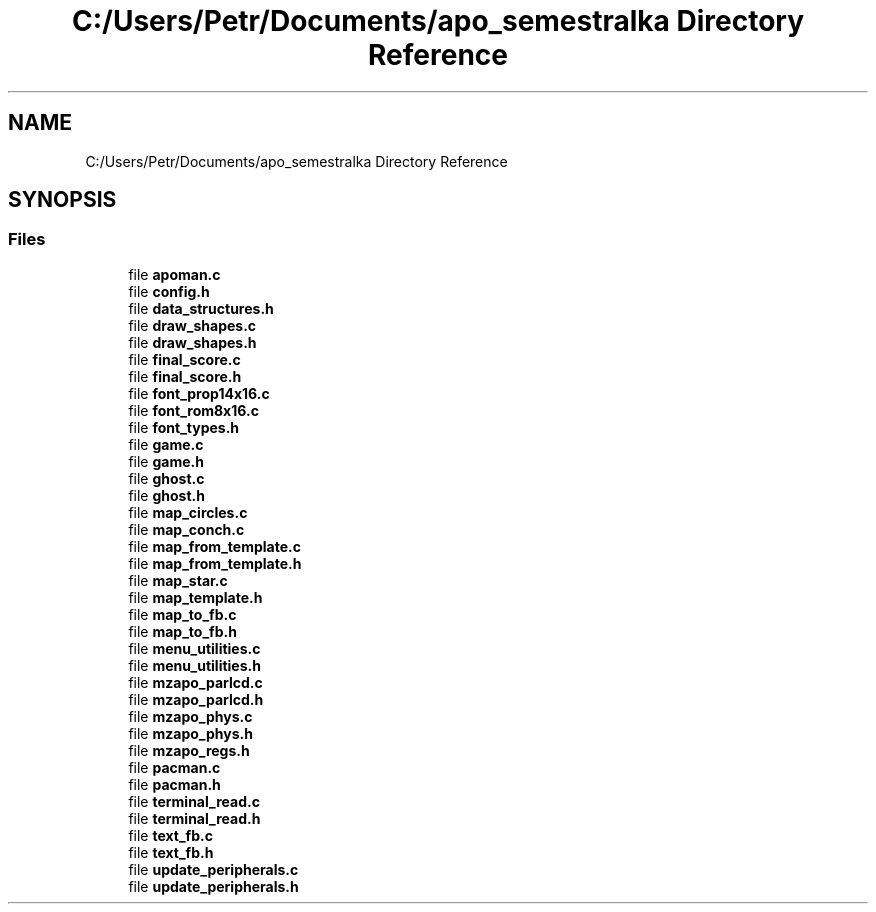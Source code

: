 .TH "C:/Users/Petr/Documents/apo_semestralka Directory Reference" 3 "Tue May 4 2021" "Version 1.0.0" "Pac-Man" \" -*- nroff -*-
.ad l
.nh
.SH NAME
C:/Users/Petr/Documents/apo_semestralka Directory Reference
.SH SYNOPSIS
.br
.PP
.SS "Files"

.in +1c
.ti -1c
.RI "file \fBapoman\&.c\fP"
.br
.ti -1c
.RI "file \fBconfig\&.h\fP"
.br
.ti -1c
.RI "file \fBdata_structures\&.h\fP"
.br
.ti -1c
.RI "file \fBdraw_shapes\&.c\fP"
.br
.ti -1c
.RI "file \fBdraw_shapes\&.h\fP"
.br
.ti -1c
.RI "file \fBfinal_score\&.c\fP"
.br
.ti -1c
.RI "file \fBfinal_score\&.h\fP"
.br
.ti -1c
.RI "file \fBfont_prop14x16\&.c\fP"
.br
.ti -1c
.RI "file \fBfont_rom8x16\&.c\fP"
.br
.ti -1c
.RI "file \fBfont_types\&.h\fP"
.br
.ti -1c
.RI "file \fBgame\&.c\fP"
.br
.ti -1c
.RI "file \fBgame\&.h\fP"
.br
.ti -1c
.RI "file \fBghost\&.c\fP"
.br
.ti -1c
.RI "file \fBghost\&.h\fP"
.br
.ti -1c
.RI "file \fBmap_circles\&.c\fP"
.br
.ti -1c
.RI "file \fBmap_conch\&.c\fP"
.br
.ti -1c
.RI "file \fBmap_from_template\&.c\fP"
.br
.ti -1c
.RI "file \fBmap_from_template\&.h\fP"
.br
.ti -1c
.RI "file \fBmap_star\&.c\fP"
.br
.ti -1c
.RI "file \fBmap_template\&.h\fP"
.br
.ti -1c
.RI "file \fBmap_to_fb\&.c\fP"
.br
.ti -1c
.RI "file \fBmap_to_fb\&.h\fP"
.br
.ti -1c
.RI "file \fBmenu_utilities\&.c\fP"
.br
.ti -1c
.RI "file \fBmenu_utilities\&.h\fP"
.br
.ti -1c
.RI "file \fBmzapo_parlcd\&.c\fP"
.br
.ti -1c
.RI "file \fBmzapo_parlcd\&.h\fP"
.br
.ti -1c
.RI "file \fBmzapo_phys\&.c\fP"
.br
.ti -1c
.RI "file \fBmzapo_phys\&.h\fP"
.br
.ti -1c
.RI "file \fBmzapo_regs\&.h\fP"
.br
.ti -1c
.RI "file \fBpacman\&.c\fP"
.br
.ti -1c
.RI "file \fBpacman\&.h\fP"
.br
.ti -1c
.RI "file \fBterminal_read\&.c\fP"
.br
.ti -1c
.RI "file \fBterminal_read\&.h\fP"
.br
.ti -1c
.RI "file \fBtext_fb\&.c\fP"
.br
.ti -1c
.RI "file \fBtext_fb\&.h\fP"
.br
.ti -1c
.RI "file \fBupdate_peripherals\&.c\fP"
.br
.ti -1c
.RI "file \fBupdate_peripherals\&.h\fP"
.br
.in -1c
